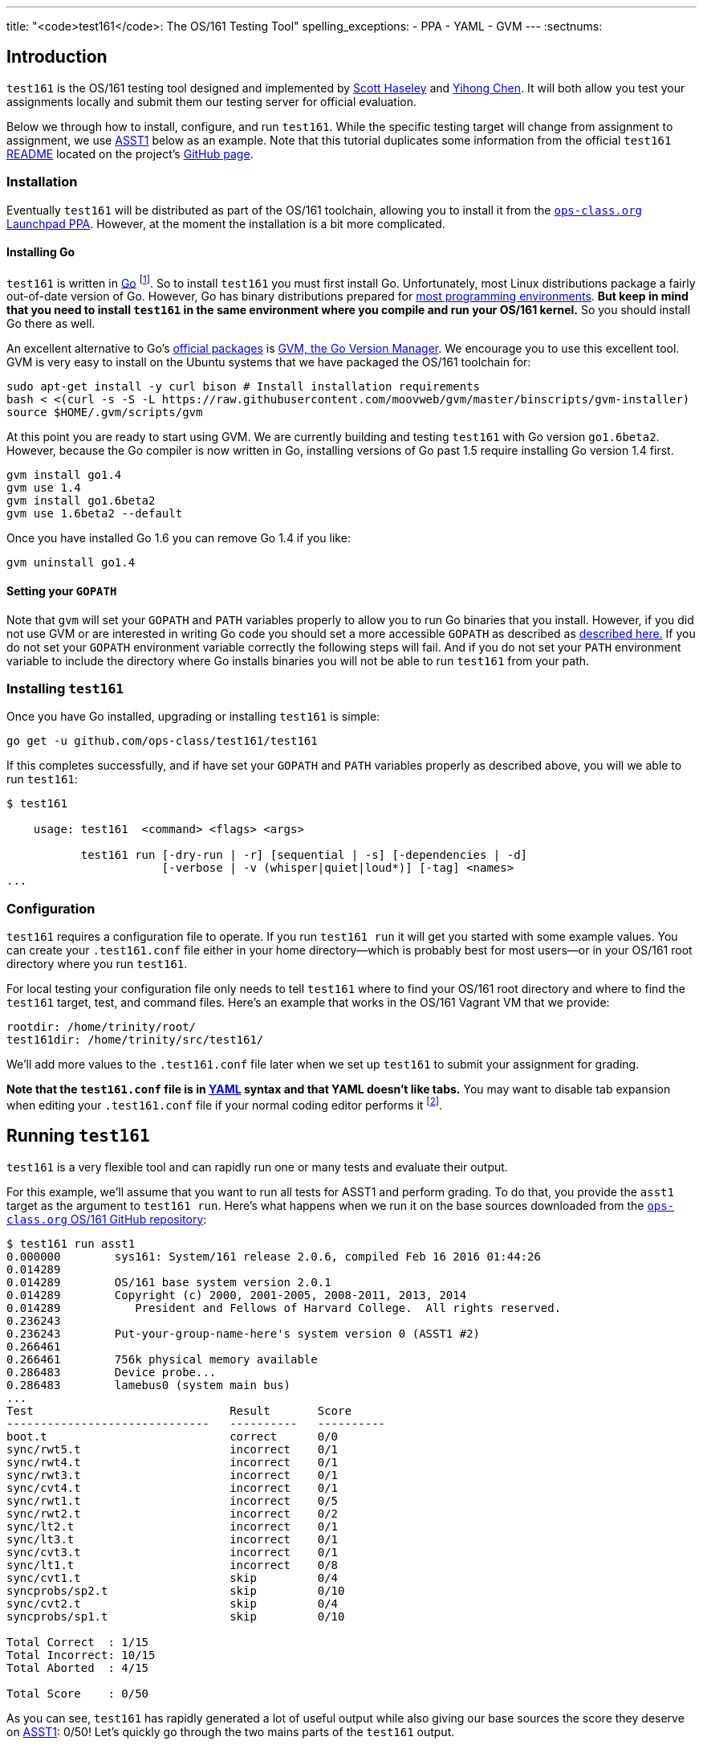 ---
title: "<code>test161</code>: The OS/161 Testing Tool"
spelling_exceptions:
  - PPA
  - YAML
  - GVM
---
:sectnums:

== Introduction

[.lead]
`test161` is the OS/161 testing tool designed and implemented by
https://blue.cse.buffalo.edu/people/shaseley/[Scott Haseley] and
https://blue.cse.buffalo.edu/people/ychen78/[Yihong Chen]. It will both allow
you test your assignments locally and submit them our testing server for
official evaluation.

Below we through how to install, configure, and run `test161`. While the
specific testing target will change from assignment to assignment, we use
link:/asst/1/[ASST1] below as an example. Note that this tutorial duplicates
some information from the official `test161`
https://github.com/ops-class/test161/blob/master/README.adoc[README] located
on the project's https://github.com/ops-class/test161[GitHub page].

=== Installation

Eventually `test161` will be distributed as part of the OS/161 toolchain,
allowing you to install it from the
https://launchpad.net/~geoffrey-challen/+archive/ubuntu/os161-toolchain/[`ops-class.org`
Launchpad PPA]. However, at the moment the installation is a bit more
complicated.

==== Installing Go

`test161` is written in https://golang.org/[Go] footnote:[Which is awesome.
https://tour.golang.org/[Learn it!]]. So to install `test161` you must first
install Go. Unfortunately, most Linux distributions package a fairly
out-of-date version of Go. However, Go has binary distributions prepared for
https://golang.org/dl/[most programming environments]. *But
keep in mind that you need to install `test161` in the same environment where
you compile and run your OS/161 kernel.* So you should install Go there as
well.

An excellent alternative to Go's https://golang.org/dl/[official packages]
is https://github.com/moovweb/gvm[GVM, the Go Version Manager]. We encourage
you to use this excellent tool. GVM is very easy to install on the Ubuntu
systems that we have packaged the OS/161 toolchain for:

[source,bash]
----
sudo apt-get install -y curl bison # Install installation requirements
bash < <(curl -s -S -L https://raw.githubusercontent.com/moovweb/gvm/master/binscripts/gvm-installer)
source $HOME/.gvm/scripts/gvm
----

At this point you are ready to start using GVM. We are currently building and
testing `test161` with Go version `go1.6beta2`. However, because the Go
compiler is now written in Go, installing versions of Go past 1.5 require
installing Go version 1.4 first.

[source,bash]
----
gvm install go1.4
gvm use 1.4
gvm install go1.6beta2
gvm use 1.6beta2 --default
----

Once you have installed Go 1.6 you can remove Go 1.4 if you like:

[source,bash]
----
gvm uninstall go1.4
----

==== Setting your `GOPATH`

Note that `gvm` will set your `GOPATH` and `PATH` variables properly to allow
you to run Go binaries that you install. However, if you did not use GVM or
are interested in writing Go code you should set a more accessible `GOPATH`
as described as https://golang.org/doc/code.html#GOPATH[described here.] If
you do not set your `GOPATH` environment variable correctly the following
steps will fail. And if you do not set your `PATH` environment variable to
include the directory where Go installs binaries you will not be able to run
`test161` from your path.

=== Installing `test161`

Once you have Go installed, upgrading or installing `test161` is simple:

[source,bash]
----
go get -u github.com/ops-class/test161/test161
----

If this completes successfully, and if have set your `GOPATH` and `PATH`
variables properly as described above, you will we able to run `test161`:

[source,bash]
----
$ test161

    usage: test161  <command> <flags> <args>

           test161 run [-dry-run | -r] [sequential | -s] [-dependencies | -d]
                       [-verbose | -v (whisper|quiet|loud*)] [-tag] <names>
...
----

=== Configuration

`test161` requires a configuration file to operate. If you run `test161 run`
it will get you started with some example values. You can create your
`.test161.conf` file either in your home directory--which is probably best
for most users--or in your OS/161 root directory where you run `test161`.

For local testing your configuration file only needs to tell `test161` where
to find your OS/161 root directory and where to find the `test161`
target, test, and command files. Here's an example that works in the OS/161
Vagrant VM that we provide:

[source,bash]
----
rootdir: /home/trinity/root/
test161dir: /home/trinity/src/test161/
----

We'll add more values to the `.test161.conf` file later when we set up
`test161` to submit your assignment for grading.

*Note that the `test161.conf` file is in http://yaml.org/[YAML] syntax and
that YAML doesn't like tabs.* You may want to disable tab expansion when
editing your `.test161.conf` file if your normal coding editor performs it
footnote:[For Vim the command is `:set noet`.].

== Running `test161`

[.lead]
`test161` is a very flexible tool and can rapidly run one or many tests and
evaluate their output.

For this example, we'll assume that you want to run all tests for ASST1 and
perform grading. To do that, you provide the `asst1` target as the argument
to `test161 run`. Here's what happens when we run it on the base sources
downloaded from the https://github.com/ops-class/os161[`ops-class.org` OS/161
GitHub repository]:

[source,role='noautohighlight']
----
$ test161 run asst1
0.000000	sys161: System/161 release 2.0.6, compiled Feb 16 2016 01:44:26
0.014289
0.014289	OS/161 base system version 2.0.1
0.014289	Copyright (c) 2000, 2001-2005, 2008-2011, 2013, 2014
0.014289	   President and Fellows of Harvard College.  All rights reserved.
0.236243
0.236243	Put-your-group-name-here's system version 0 (ASST1 #2)
0.266461
0.266461	756k physical memory available
0.286483	Device probe...
0.286483	lamebus0 (system main bus)
...
Test                             Result       Score
------------------------------   ----------   ----------
boot.t                           correct      0/0
sync/rwt5.t                      incorrect    0/1
sync/rwt4.t                      incorrect    0/1
sync/rwt3.t                      incorrect    0/1
sync/cvt4.t                      incorrect    0/1
sync/rwt1.t                      incorrect    0/5
sync/rwt2.t                      incorrect    0/2
sync/lt2.t                       incorrect    0/1
sync/lt3.t                       incorrect    0/1
sync/cvt3.t                      incorrect    0/1
sync/lt1.t                       incorrect    0/8
sync/cvt1.t                      skip         0/4
syncprobs/sp2.t                  skip         0/10
sync/cvt2.t                      skip         0/4
syncprobs/sp1.t                  skip         0/10

Total Correct  : 1/15
Total Incorrect: 10/15
Total Aborted  : 4/15

Total Score    : 0/50
----

As you can see, `test161` has rapidly generated a lot of useful output while
also giving our base sources the score they deserve on link:/asst/1[ASST1]:
0/50! Let's quickly go through the two mains parts of the `test161` output.

=== `sys161` Output

=== Test Status
